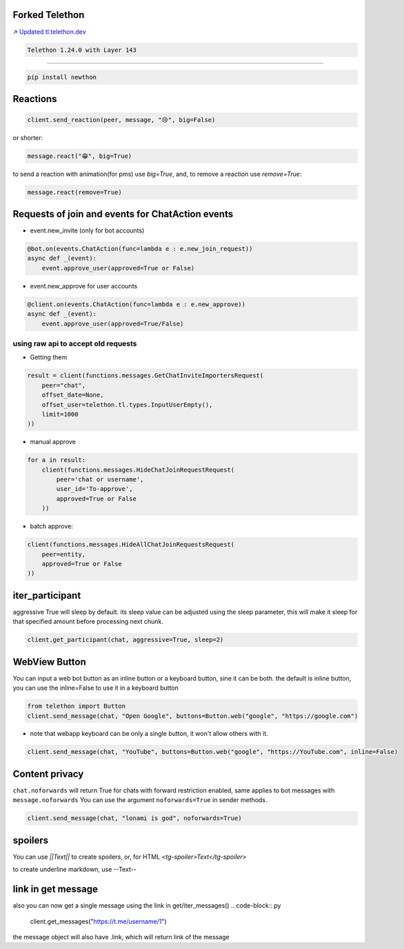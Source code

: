 Forked Telethon |logo|
======================
.. |logo| image:: https://github.com/LonamiWebs/Telethon/raw/master/logo.svg
    :width: 60pt
    :height: 60pt

`↗️ Updated tl.telethon.dev <https://disk6969.github.io/Telethon>`_

.. code-block:: py

  Telethon 1.24.0 with Layer 143

====

.. code-block:: py

  pip install newthon


Reactions
=========

.. code-block:: py

    client.send_reaction(peer, message, "😢", big=False)

or shorter:

.. code-block:: py

    message.react("😁", big=True)

to send a reaction with animation(for pms) use `big=True`, and, to remove a reaction use `remove=True`: 

.. code-block:: py

  message.react(remove=True)

Requests of join and events for ChatAction events
=================================================
* event.new_invite (only for bot accounts)

.. code-block:: py

    @bot.on(events.ChatAction(func=lambda e : e.new_join_request))
    async def _(event):
        event.approve_user(approved=True or False)


* event.new_approve for user accounts

.. code-block:: py

    @client.on(events.ChatAction(func=lambda e : e.new_approve))
    async def _(event):
        event.approve_user(approved=True/False)


using raw api to accept old requests
------------------------------------

- Getting them

.. code-block:: py

    result = client(functions.messages.GetChatInviteImportersRequest(
        peer="chat",
        offset_date=None, 
        offset_user=telethon.tl.types.InputUserEmpty(),
        limit=1000
    ))

- manual approve

.. code-block:: py

    for a in result:
        client(functions.messages.HideChatJoinRequestRequest(
            peer='chat or username',
            user_id='To-approve',
            approved=True or False
        ))


- batch approve: 

.. code-block:: py 

    client(functions.messages.HideAllChatJoinRequestsRequest(
        peer=entity, 
        approved=True or False
    ))

iter_participant
================
aggressive True will sleep by default.
its sleep value can be adjusted using the sleep parameter, this will make it sleep for that specified amount before processing next chunk.

.. code-block:: py 

    client.get_participant(chat, aggressive=True, sleep=2)

WebView Button
===============
You can input a web bot button as an inline button or a keyboard button, sine it can be both.
the default is inline button, you can use the inline=False to use it in a keyboard button

.. code-block:: py

    from telethon import Button
    client.send_message(chat, "Open Google", buttons=Button.web("google", "https://google.com")

- note that webapp keyboard can be only a single button, it won't allow others with it.

.. code-block:: py

    client.send_message(chat, "YouTube", buttons=Button.web("google", "https://YouTube.com", inline=False)

Content privacy
===============
``chat.noforwards`` will return True for chats with forward restriction enabled, same applies to bot messages with ``message.noforwards``
You can use the argument ``noforwards=True`` in sender methods.

.. code-block:: py

    client.send_message(chat, "lonami is god", noforwards=True)
    
spoilers
========
You can use `||Text||` to create spoilers, or, for HTML `<tg-spoiler>Text</tg-spoiler>`

to create underline markdown, use --Text--


link in get message
===================
also you can now get a single message using the link in get/iter_messages()
.. code-block:: py 

    client.get_messages("https://t.me/username/1")

the message object will also have .link, which will return link of the message

